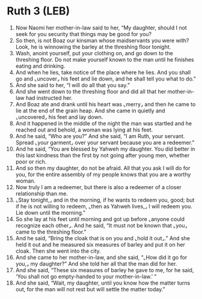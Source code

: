 * Ruth 3 (LEB)
:PROPERTIES:
:ID: LEB/08-RUT03
:END:

1. Now Naomi her mother-in-law said to her, “My daughter, should I not seek for you security that things may be good for you?
2. So then, is not Boaz our kinsman whose maidservants you were with? Look, he is winnowing the barley at the threshing floor tonight.
3. Wash, anoint yourself, put your clothing on, and go down to the threshing floor. Do not make yourself known to the man until he finishes eating and drinking.
4. And when he lies, take notice of the place where he lies. And you shall go and ⌞uncover⌟ his feet and lie down, and he shall tell you what to do.”
5. And she said to her, “I will do all that you say.”
6. And she went down to the threshing floor and did all that her mother-in-law had instructed her.
7. And Boaz ate and drank until his heart was ⌞merry⌟ and then he came to lie at the end of the grain heap. And she came in quietly and ⌞uncovered⌟ his feet and lay down.
8. And it happened in the middle of the night the man was startled and he reached out and behold, a woman was lying at his feet.
9. And he said, “Who are you?” And she said, “I am Ruth, your servant. Spread ⌞your garment⌟ over your servant because you are a redeemer.”
10. And he said, “You are blessed by Yahweh my daughter. You did better in this last kindness than the first by not going after young men, whether poor or rich.
11. And so then my daughter, do not be afraid. All that you ask I will do for you, for the entire assembly of my people knows that you are a worthy woman.
12. Now truly I am a redeemer, but there is also a redeemer of a closer relationship than me.
13. ⌞Stay tonight,⌟ and in the morning, if he wants to redeem you, good; but if he is not willing to redeem, ⌞then as Yahweh lives,⌟ I will redeem you. Lie down until the morning.”
14. So she lay at his feet until morning and got up before ⌞anyone could recognize each other⌟. And he said, “It must not be known that ⌞you⌟ came to the threshing floor.”
15. And he said, “Bring the cloak that is on you and ⌞hold it out⌟.” And she held it out and he measured six measures of barley and put it on her cloak. Then she went into the city.
16. And she came to her mother-in-law, and she said, “⌞How did it go for you,⌟ my daughter?” And she told her all that the man did for her.
17. And she said, “These six measures of barley he gave to me, for he said, ‘You shall not go empty-handed to your mother-in-law.’ ”
18. And she said, “Wait, my daughter, until you know how the matter turns out, for the man will not rest but will settle the matter today.”
